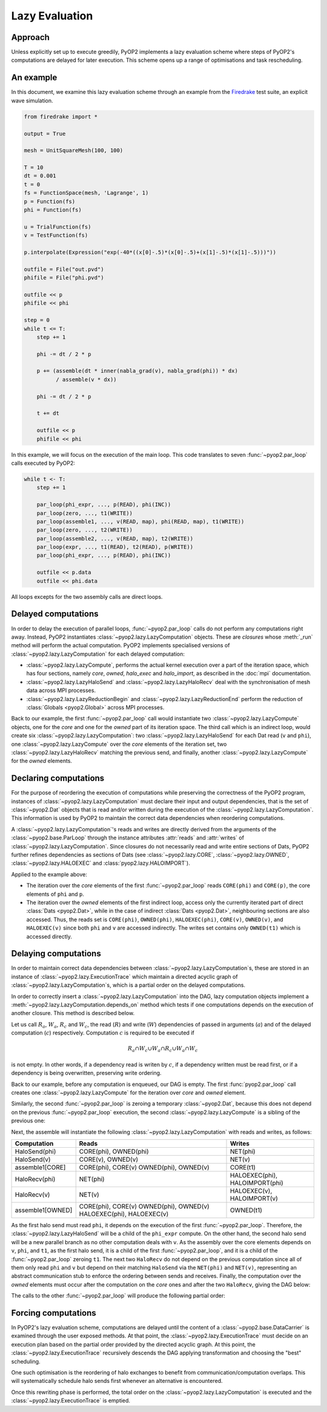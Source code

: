 Lazy Evaluation
===============

Approach
--------

Unless explicitly set up to execute greedily, PyOP2 implements a lazy
evaluation scheme where steps of PyOP2's computations are delayed for later
execution. This scheme opens up a range of optimisations and task rescheduling.

An example
----------

In this document, we examine this lazy evaluation scheme through an example
from the Firedrake_ test suite, an explicit wave simulation.

.. code-block:: python

    from firedrake import *

    output = True

    mesh = UnitSquareMesh(100, 100)

    T = 10
    dt = 0.001
    t = 0
    fs = FunctionSpace(mesh, 'Lagrange', 1)
    p = Function(fs)
    phi = Function(fs)

    u = TrialFunction(fs)
    v = TestFunction(fs)

    p.interpolate(Expression("exp(-40*((x[0]-.5)*(x[0]-.5)+(x[1]-.5)*(x[1]-.5)))"))

    outfile = File("out.pvd")
    phifile = File("phi.pvd")

    outfile << p
    phifile << phi
    
    step = 0
    while t <= T:
        step += 1

        phi -= dt / 2 * p

        p += (assemble(dt * inner(nabla_grad(v), nabla_grad(phi)) * dx)
              / assemble(v * dx))

        phi -= dt / 2 * p

        t += dt

        outfile << p
        phifile << phi

In this example, we will focus on the execution of the main loop. This code
translates to seven :func:`~pyop2.par_loop` calls executed by PyOP2:

.. code-block:: python

    while t <- T:
        step += 1

        par_loop(phi_expr, ..., p(READ), phi(INC))
        par_loop(zero, ..., t1(WRITE))
        par_loop(assemble1, ..., v(READ, map), phi(READ, map), t1(WRITE))
        par_loop(zero, ..., t2(WRITE))
        par_loop(assemble2, ..., v(READ, map), t2(WRITE))
        par_loop(expr, ..., t1(READ), t2(READ), p(WRITE))
        par_loop(phi_expr, ..., p(READ), phi(INC))

        outfile << p.data
        outfile << phi.data

All loops excepts for the two assembly calls are direct loops.

Delayed computations
---------------------

In order to delay the execution of parallel loops, :func:`~pyop2.par_loop`
calls do not perform any computations right away. Instead, PyOP2 instantiates
:class:`~pyop2.lazy.LazyComputation` objects. These are *closures* whose
:meth:`_run` method will perform the actual computation. PyOP2 implements
specialised versions of :class:`~pyop2.lazy.LazyComputation` for each delayed
computation:

* :class:`~pyop2.lazy.LazyCompute`, performs the actual kernel execution over
  a part of the iteration space, which has four sections, namely `core`,
  `owned`, `halo_exec` and `halo_import`, as described in the :doc:`mpi`
  documentation.

* :class:`~pyop2.lazy.LazyHaloSend` and :class:`~pyop2.lazy.LazyHaloRecv` deal
  with the synchronisation of mesh data across MPI processes.

* :class:`~pyop2.lazy.LazyReductionBegin` and
  :class:`~pyop2.lazy.LazyReductionEnd` perform the reduction of
  :class:`Globals <pyop2.Global>` across MPI processes.

Back to our example, the first :func:`~pyop2.par_loop` call would instantiate
two :class:`~pyop2.lazy.LazyCompute` objects, one for the `core` and one for
the `owned` part of its iteration space. The third call which is an indirect
loop, would create six :class:`~pyop2.lazy.LazyComputation`: two
:class:`~pyop2.lazy.LazyHaloSend` for each Dat read (``v`` and ``phi``), one
:class:`~pyop2.lazy.LazyCompute` over the `core` elements of the iteration
set, two :class:`~pyop2.lazy.LazyHaloRecv` matching the previous send, and
finally, another :class:`~pyop2.lazy.LazyCompute` for the `owned` elements.

Declaring computations
----------------------

For the purpose of reordering the execution of computations while preserving
the correctness of the PyOP2 program, instances of
:class:`~pyop2.lazy.LazyComputation` must declare their input and output
dependencies, that is the set of :class:`~pyop2.Dat` objects that is read
and/or written during the execution of the
:class:`~pyop2.lazy.LazyComputation`. This information is used by PyOP2 to
maintain the correct data dependencies when reordering computations.

A :class:`~pyop2.lazy.LazyComputation`'s reads and writes are directly derived
from the arguments of the :class:`~pyop2.base.ParLoop` through the instance
attributes :attr:`reads` and :attr:`writes` of
:class:`~pyop2.lazy.LazyComputation`. Since closures do not necessarily read
and write entire sections of Dats, PyOP2 further refines dependencies as
sections of Dats (see :class:`~pyop2.lazy.CORE`, :class:`~pyop2.lazy.OWNED`,
:class:`~pyop2.lazy.HALOEXEC` and :class:`pyop2.lazy.HALOIMPORT`).

Applied to the example above:

* The iteration over the `core` elements of the first :func:`~pyop2.par_loop`
  reads ``CORE(phi)`` and ``CORE(p)``, the core elements of ``phi`` and ``p``.

* The iteration over the `owned` elements of the first indirect loop, access
  only the currently iterated part of direct :class:`Dats <pyop2.Dat>`, while
  in the case of indirect :class:`Dats <pyop2.Dat>`, neighbouring sections are
  also accessed. Thus, the reads set is ``CORE(phi)``, ``OWNED(phi)``,
  ``HALOEXEC(phi)``, ``CORE(v)``, ``OWNED(v)``, and ``HALOEXEC(v)`` since both
  ``phi`` and ``v`` are accessed indirectly. The writes set contains only
  ``OWNED(t1)`` which is accessed directly.

Delaying computations
---------------------

In order to maintain correct data dependencies between
:class:`~pyop2.lazy.LazyComputation`\s, these are stored in an instance of
:class:`~pyop2.lazy.ExecutionTrace` which maintain a directed acyclic graph of
:class:`~pyop2.lazy.LazyComputation`\s, which is a partial order on the
delayed computations.

In order to correctly insert a :class:`~pyop2.lazy.LazyComputation` into the
DAG, lazy computation objects implement a
:meth:`~pyop2.lazy.LazyComputation.depends_on` method which tests if one
computations depends on the execution of another closure. This method is
described below.

Let us call :math:`R_a`, :math:`W_a`, :math:`R_c` and :math:`W_c`, the read
(:math:`R`) and write (:math:`W`) dependencies of passed in arguments
(:math:`a`) and of the delayed computation (:math:`c`) respectively.
Computation :math:`c` is required to be executed if

.. math::

    R_a \cap W_c \cup W_a \cap R_c \cup W_a \cap W_c

is not empty. In other words, if a dependency read is writen by :math:`c`, if
a dependency written must be read first, or if a dependency is being
overwritten, preserving write ordering.

Back to our example, before any computation is enqueued, our DAG is empty.
The first :func:`pyop2.par_loop` call creates one
:class:`~pyop2.lazy.LazyCompute` for the iteration over `core` and `owned`
element.

.. graphviz::

    digraph a {
        top [label="top"];
        c1 [label="phi_expr[core,owned]"];
        bot [label="bot"];

        top -> c1 -> bot;
    }

Similarly, the second :func:`~pyop2.par_loop` is zeroing a temporary
:class:`~pyop2.Dat`, because this does not depend on the previous
:func:`~pyop2.par_loop` execution, the second :class:`~pyop2.lazy.LazyCompute`
is a sibling of the previous one:

.. graphviz::

    digraph b {
        top [label="top"];
        c1 [label="phi_expr[core,owned]"];
        c2 [label="zero(t1)[core,owned]"];
        bot [label="bot"];

        top -> c1 -> bot;
        top -> c2 -> bot;
    }

Next, the assemble will instantiate the following
:class:`~pyop2.lazy.LazyComputation` with reads and writes, as follows:

================  ==========================   ==============================
Computation       Reads                        Writes
================  ==========================   ==============================
HaloSend(phi)     CORE(phi), OWNED(phi)        NET(phi)
----------------  --------------------------   ------------------------------
HaloSend(v)       CORE(v), OWNED(v)            NET(v)
----------------  --------------------------   ------------------------------
assemble1[CORE]   CORE(phi), CORE(v)           CORE(t1)
                  OWNED(phi), OWNED(v)
----------------  --------------------------   ------------------------------
HaloRecv(phi)     NET(phi)                     HALOEXEC(phi), HALOIMPORT(phi)
----------------  --------------------------   ------------------------------
HaloRecv(v)       NET(v)                       HALOEXEC(v), HALOIMPORT(v)
----------------  --------------------------   ------------------------------
assemble1[OWNED]  CORE(phi), CORE(v)           OWNED(t1)
                  OWNED(phi), OWNED(v)
                  HALOEXEC(phi), HALOEXEC(v)
================  ==========================   ==============================


As the first halo send must read ``phi``, it depends on the execution of the
first :func:`~pyop2.par_loop`. Therefore, the
:class:`~pyop2.lazy.LazyHaloSend` will be a child of the ``phi_expr`` compute.
On the other hand, the second halo send will be a new parallel branch as no
other computation deals with ``v``. As the assembly over the core elements
depends on ``v``, ``phi``, and ``t1``, as the first halo send, it is a child
of the first :func:`~pyop2.par_loop`, and it is a child of the
:func:`~pyop2.par_loop` zeroing ``t1``. The next two ``HaloRecv`` do not
depend on the previous computation since all of them only read ``phi`` and
``v`` but depend on their matching ``HaloSend`` via the ``NET(phi)`` and
``NET(v)``, representing an abstract communication stub to enforce the
ordering between sends and receives.  Finally, the computation over the
`owned` elements must occur after the computation on the `core` ones and after
the two ``HaloRecv``, giving the DAG below:

.. graphviz::

    digraph b {
        top [label="top"];
        c1 [label="phi_expr[core,owned]"];
        c2 [label="zero(t1)[core,owned]"];
        c3 [label="HaloSend(phi)"];
        c4 [label="HaloSend(v)"];
        c5 [label="assemble1[core]"];
        c6 [label="HaloRecv(phi)"];
        c7 [label="HaloRecv(v)"];
        c8 [label="assemble1[owned]"];
        bot [label="bot"];

        top -> c1;
        top -> c2;
        top -> c4;

        c1 -> c3;
        c1 -> c5;

        c2 -> c5;
        c3 -> c6;
        c4 -> c7;

        c5 -> c8;
        c6 -> c8;
        c7 -> c8;

        c8 -> bot;
    }

The calls to the other :func:`~pyop2.par_loop` will produce the following
partial order:

.. graphviz::

        digraph finale {
            A1a2 [label="HaloSend(v)" ];
            P [label="p_expr[core,owned]" ];
            A1b [label="assemble1[core]" ];
            A2c2 [label="HaloRecv(v)" ];
            Z2 [label="zero(t2)" ];
            A2d [label="assemble2[owned]" ];
            A2b [label="assemble2[core]" ];
            A2a1 [label="HaloSend(phi)" ];
            DT2 [label="phi_expr[core,owned]" ];
            A2c1 [label="HaloRecv(phi)" ];
            DT1 [label="phi_expr[core,owned]" ];
            A1c2 [label="HaloRecv(v)" ];
            top [label="top" ];
            bot [label="bot" ];
            Z1 [label="zero(t1)" ];
            A1a1 [label="HaloSend(phi)" ];
            A1d [label="assemble1[owned]" ];
            A1c1 [label="HaloRecv(phi)" ];
            A2a2 [label="HaloSend(v)" ];


            top -> Z2 -> A2b -> A2d;
            DT1 -> A2b;
            top -> DT1 -> A1a1 -> A1c1 -> A2a1 -> A2c1 -> A2d;
            DT1 -> A1b;

            top-> A1a2 -> A1c2 -> A2a2 -> A2c2 -> A2d;
            top -> Z1 -> A1b -> A1d;
            A1d -> A2c2;
            A1d -> A2c1;
            A1c2 -> A1d;

            A2d -> P -> DT2 -> bot;
        }

Forcing computations
--------------------

In PyOP2's lazy evaluation scheme, computations are delayed until the content
of a :class:`~pyop2.base.DataCarrier` is examined through the user exposed
methods. At that point, the :class:`~pyop2.lazy.ExecutionTrace` must decide on
an execution plan based on the partial order provided by the directed acyclic
graph. At this point, the :class:`~pyop2.lazy.ExecutionTrace` recursively
descends the DAG applying transformation and choosing the "best" scheduling.

One such optimisation is the reordering of halo exchanges to benefit from
communication/computation overlaps. This will systematically schedule halo
sends first whenever an alternative is encountered.

Once this rewriting phase is performed, the total order on the
:class:`~pyop2.lazy.LazyComputation` is executed and the
:class:`~pyop2.lazy.ExecutionTrace` is emptied.

.. _Firedrake: http://firedrakeproject.org
